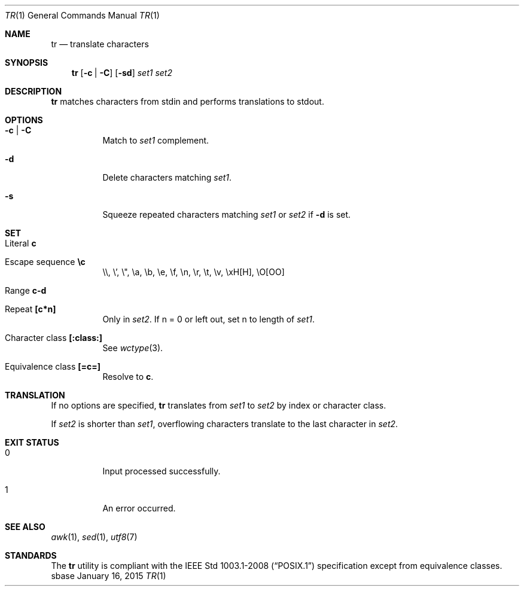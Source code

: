 .Dd January 16, 2015
.Dt TR 1
.Os sbase
.Sh NAME
.Nm tr
.Nd translate characters
.Sh SYNOPSIS
.Nm
.Op Fl c | Fl C
.Op Fl sd
.Ar set1 set2
.Sh DESCRIPTION
.Nm
matches characters from stdin and performs translations to stdout.
.Sh OPTIONS
.Bl -tag -width Ds
.It Fl c | Fl C
Match to
.Ar set1
complement.
.It Fl d
Delete characters matching
.Ar set1 .
.It Fl s
Squeeze repeated characters matching
.Ar set1
or
.Ar set2
if
.Fl d
is set.
.El
.Sh SET
.Bl -tag -width Ds
.It Literal Sy c
.It Escape sequence Sy \ec
\e\e, \e', \e", \ea, \eb, \ee, \ef, \en, \er, \et, \ev, \exH[H], \eO[OO]
.It Range Sy c-d
.It Repeat Sy [c*n]
Only in
.Ar set2 .
If n = 0 or left out, set n to length of
.Ar set1 .
.It Character class Sy [:class:]
See
.Xr wctype 3 .
.It Equivalence class Sy [=c=]
Resolve to
.Sy c .
.El
.Sh TRANSLATION
If no options are specified,
.Nm
translates from
.Ar set1
to
.Ar set2
by index or character class.
.Pp
If
.Ar set2
is shorter than
.Ar set1 ,
overflowing characters translate to the last character in
.Ar set2 .
.Sh EXIT STATUS
.Bl -tag -width Ds
.It 0
Input processed successfully.
.It 1
An error occurred.
.El
.Sh SEE ALSO
.Xr awk 1 ,
.Xr sed 1 ,
.Xr utf8 7
.Sh STANDARDS
The
.Nm
utility is compliant with the
.St -p1003.1-2008
specification except from equivalence classes.

